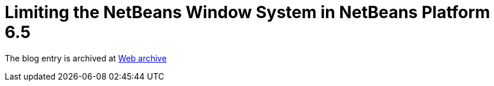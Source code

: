 ////
     Licensed to the Apache Software Foundation (ASF) under one
     or more contributor license agreements.  See the NOTICE file
     distributed with this work for additional information
     regarding copyright ownership.  The ASF licenses this file
     to you under the Apache License, Version 2.0 (the
     "License"); you may not use this file except in compliance
     with the License.  You may obtain a copy of the License at

       http://www.apache.org/licenses/LICENSE-2.0

     Unless required by applicable law or agreed to in writing,
     software distributed under the License is distributed on an
     "AS IS" BASIS, WITHOUT WARRANTIES OR CONDITIONS OF ANY
     KIND, either express or implied.  See the License for the
     specific language governing permissions and limitations
     under the License.
////
= Limiting the NetBeans Window System in NetBeans Platform 6.5 
:page-layout: page
:jbake-tags: community
:jbake-status: published
:keywords: blog entry limiting_the_netbeans_window_system
:description: blog entry limiting_the_netbeans_window_system
:toc: left
:toclevels: 4
:toc-title: 


The blog entry is archived at link:https://web.archive.org/web/20170314070523/https://blogs.oracle.com/geertjan/entry/limiting_the_netbeans_window_system[Web archive]

